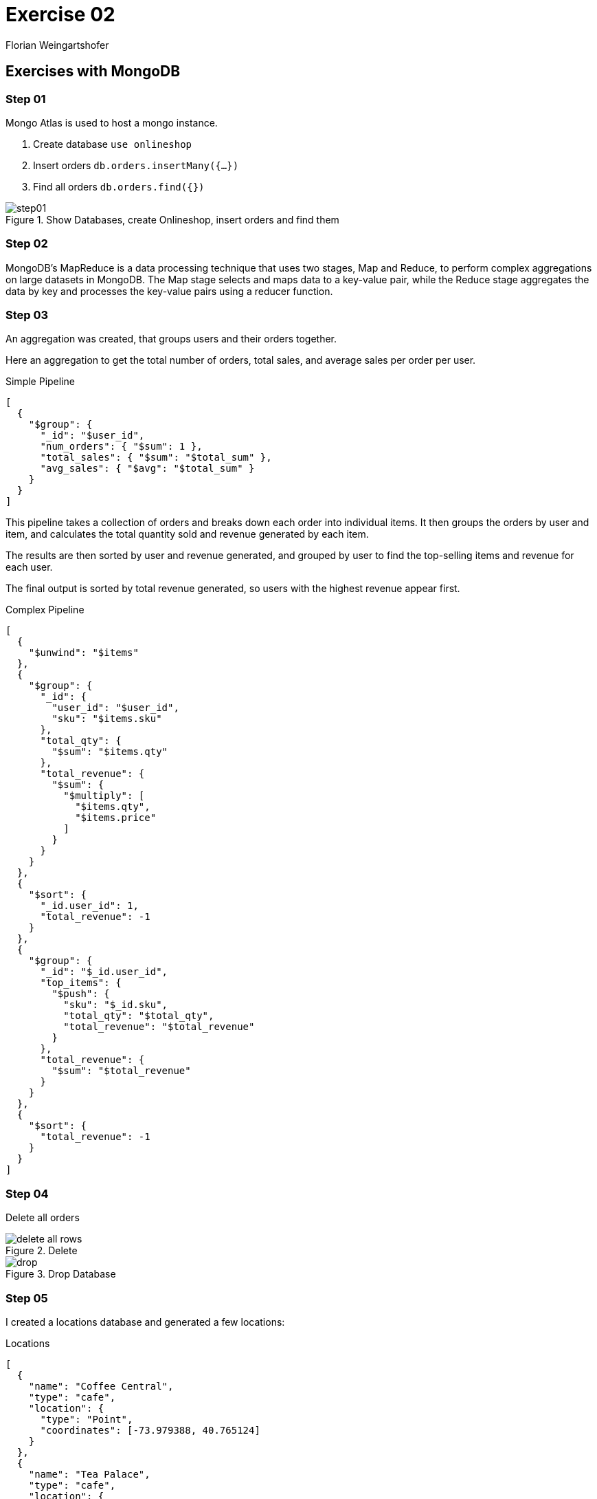 = Exercise 02
:source-highlighter: rouge
:author: Florian Weingartshofer
:rouge-style: github

== Exercises with MongoDB
=== Step 01
Mongo Atlas is used to host a mongo instance.

. Create database `use onlineshop`
. Insert orders `db.orders.insertMany({...})`
. Find all orders `db.orders.find({})`

.Show Databases, create Onlineshop, insert orders and find them
image::img/step01.png[]

<<<
=== Step 02
MongoDB's MapReduce is a data processing technique that uses two stages, Map and Reduce, to perform complex aggregations on large datasets in MongoDB.
The Map stage selects and maps data to a key-value pair, while the Reduce stage aggregates the data by key and processes the key-value pairs using a reducer function.

=== Step 03
An aggregation was created, that groups users and their orders together.

Here an aggregation to get the total number of orders, total sales, and average sales per order per user.

.Simple Pipeline
[source,json]
----
[
  {
    "$group": {
      "_id": "$user_id",
      "num_orders": { "$sum": 1 },
      "total_sales": { "$sum": "$total_sum" },
      "avg_sales": { "$avg": "$total_sum" }
    }
  }
]
----

This pipeline takes a collection of orders and breaks down each order into individual items.
It then groups the orders by user and item, and calculates the total quantity sold and revenue generated by each item.

The results are then sorted by user and revenue generated, and grouped by user to find the top-selling items and revenue for each user.

The final output is sorted by total revenue generated, so users with the highest revenue appear first.

.Complex Pipeline
[source,json]
----
[
  {
    "$unwind": "$items"
  },
  {
    "$group": {
      "_id": {
        "user_id": "$user_id",
        "sku": "$items.sku"
      },
      "total_qty": {
        "$sum": "$items.qty"
      },
      "total_revenue": {
        "$sum": {
          "$multiply": [
            "$items.qty",
            "$items.price"
          ]
        }
      }
    }
  },
  {
    "$sort": {
      "_id.user_id": 1,
      "total_revenue": -1
    }
  },
  {
    "$group": {
      "_id": "$_id.user_id",
      "top_items": {
        "$push": {
          "sku": "$_id.sku",
          "total_qty": "$total_qty",
          "total_revenue": "$total_revenue"
        }
      },
      "total_revenue": {
        "$sum": "$total_revenue"
      }
    }
  },
  {
    "$sort": {
      "total_revenue": -1
    }
  }
]
----

<<<
=== Step 04
Delete all orders

.Delete
image::img/delete-all-rows.png[]

.Drop Database
image::img/drop.png[]

<<<
=== Step 05
I created a locations database and generated a few locations:

.Locations
[source,json]
----
[
  {
    "name": "Coffee Central",
    "type": "cafe",
    "location": {
      "type": "Point",
      "coordinates": [-73.979388, 40.765124]
    }
  },
  {
    "name": "Tea Palace",
    "type": "cafe",
    "location": {
      "type": "Point",
      "coordinates": [-73.958885, 40.768637]
    }
  },
  {
    "name": "Gourmet Burger Joint",
    "type": "restaurant",
    "location": {
      "type": "Point",
      "coordinates": [-73.978003, 40.762292]
    }
  },
  {
    "name": "Pasta Paradise",
    "type": "restaurant",
    "location": {
      "type": "Point",
      "coordinates": [-73.979609, 40.767019]
    }
  },
  {
    "name": "Sushi Spot",
    "type": "restaurant",
    "location": {
      "type": "Point",
      "coordinates": [-73.965967, 40.764703]
    }
  },
  {
    "name": "Veggie Delight",
    "type": "restaurant",
    "location": {
      "type": "Point",
      "coordinates": [-73.977179, 40.762282]
    }
  },
  {
    "name": "Bookstore",
    "type": "shop",
    "location": {
      "type": "Point",
      "coordinates": [-73.963534, 40.767352]
    }
  },
  {
    "name": "Fashion Boutique",
    "type": "shop",
    "location": {
      "type": "Point",
      "coordinates": [-73.964707, 40.768449]
    }
  },
  {
    "name": "Art Gallery",
    "type": "shop",
    "location": {
      "type": "Point",
      "coordinates": [-73.968483, 40.767281]
    }
  }
]
----

Then create indices on the collection for `geoNear` and `text.search` to work.

.Indices
image::img/indices.png[]

<<<
Here a pipeline that searches for a sushi place.

.search
[source,json]
----
[
  {
    "$match": {
      "$text": { "$search": "sushi" }
    }
  },
  {
    "$sort": { "distance": 1 }
  }
]
----

.Search Result
image::img/search-result.png[]

Here is a pipeline that searches for everything in a 2km radius.

.geoNear
[source,json]
----
[
  {
    "$geoNear": {
      "near": { "type": "Point", "coordinates": [ -73.9712, 40.7831 ] },
      "distanceField": "distance",
      "maxDistance": 2000,
      "spherical": true
    }
  },
  {
    "$sort": { "distance": 1 }
  }
]
----

.GeoNear Result
image::img/geonear-result.png[]

I wanted to combine both aggregations into one pipeline, but mongo only allows both aggregations on the first stage, i.e. they have to be the first element, so I split the pipeline into two.

== Exercises with MongoDB Atlas Data API

A few documents were generated and inserted:

[source,javascript]
----
db.product.insertMany([
  {
    "pname": "iPhone 12",
    "price": 999,
    "status": "published"
  },
  {
    "pname": "Samsung Galaxy S21",
    "price": 899,
    "status": "published"
  },
  {
    "pname": "MacBook Pro",
    "price": 1999,
    "status": "revision"
  }
]);

db.user.insertMany([
  {
    "first_name": "John",
    "last_name": "Doe",
    "email": "john.doe@example.com",
    "password": "hashedpassword",
    "date_registered": "2023-05-28",
    "phone_numbers": {
      "mobile": "123-456-7890",
      "private": "987-654-3210",
      "fax": "555-123-4567"
    }
  },
  {
    "first_name": "Jane",
    "last_name": "Smith",
    "email": "jane.smith@example.com",
    "password": "hashedpassword",
    "date_registered": "2023-05-27",
    "phone_numbers": {
      "mobile": "111-222-3333",
      "private": "444-555-6666",
      "fax": "777-888-9999"
    }
  }
]);
----

.FindOne
[source,bash]
----
curl --location --request POST 'https://eu-central-1.aws.data.mongodb-api.com/app/data-pwhpf/endpoint/data/v1/action/findOne' \
--header 'Content-Type: application/json' \
--header 'Access-Control-Request-Headers: *' \
--header 'api-key: ***' \
--data-raw '{
    "collection":"product",
    "database":"onlineshop",
    "dataSource":"big-data"
}'
----

.Result FindOne
[source,json]
----
{"document":{"_id":"6472e0335a3dd95fbef695fc","pname":"iPhone 12","price":999,"status":"published"}}
----

.FindMany
[source,bash]
----
curl --location --request POST 'https://eu-central-1.aws.data.mongodb-api.com/app/data-pwhpf/endpoint/data/v1/action/find' \
--header 'Content-Type: application/json' \
--header 'Access-Control-Request-Headers: *' \
--header 'api-key: ***' \
--data-raw '{
    "collection":"product",
    "database":"onlineshop",
    "dataSource":"big-data"
}'
----

.Result FindMany
[source,json]
----
{"documents":[{"_id":"6472e0335a3dd95fbef695fc","pname":"iPhone 12","price":999,"status":"published"},{"_id":"6472e0335a3dd95fbef695fd","pname":"Samsung Galaxy S21","price":899,"status":"published"},{"_id":"6472e0335a3dd95fbef695fe","pname":"MacBook Pro","price":1999,"status":"revision"},{"_id":"6472e0535a3dd95fbef69601","pname":"iPhone 12","price":999,"status":"published"},{"_id":"6472e0535a3dd95fbef69602","pname":"Samsung Galaxy S21","price":899,"status":"published"},{"_id":"6472e0535a3dd95fbef69603","pname":"MacBook Pro","price":1999,"status":"revision"}]}
----

.InsertOne
[source,bash]
----
curl --location --request POST 'https://eu-central-1.aws.data.mongodb-api.com/app/data-pwhpf/endpoint/data/v1/action/insertOne' \
--header 'Content-Type: application/json' \
--header 'Access-Control-Request-Headers: *' \
--header 'api-key: ***' \
--data-raw '{
    "collection":"product",
    "database":"onlineshop",
    "dataSource":"big-data",
    "document": {
      "pname": "Banana",
      "price": 1999,
      "status": "published"
    }
}'
----

.Result InsertOne
[source,json]
----
{"insertedId":"6472e121c1788f265265f551"}
----

.UpdateOne
[source,bash]
----
curl --location --request POST 'https://eu-central-1.aws.data.mongodb-api.com/app/data-pwhpf/endpoint/data/v1/action/updateOne' \
--header 'Content-Type: application/json' \
--header 'Access-Control-Request-Headers: *' \
--header 'api-key: ***' \
--data-raw '{
    "collection":"product",
    "database":"onlineshop",
    "dataSource":"big-data",
    "filter": { "_id": { "$oid": "6472e121c1788f265265f551"} },
    "update": {
      "$set": {
          "status": "revision"
      }
    }
}'
----

.Result UpdateOne
[source,json]
----
{"matchedCount":1,"modifiedCount":1}
----

.DeleteOne
[source,bash]
----
curl --location --request POST 'https://eu-central-1.aws.data.mongodb-api.com/app/data-pwhpf/endpoint/data/v1/action/deleteOne' \
--header 'Content-Type: application/json' \
--header 'Access-Control-Request-Headers: *' \
--header 'api-key: ***' \
--data-raw '{
    "collection":"product",
    "database":"onlineshop",
    "dataSource":"big-data",
    "filter": { "_id": { "$oid": "6472e121c1788f265265f551"} }
}'
----

.Result DeleteOne
[source,json]
----
{"deletedCount":1}
----
